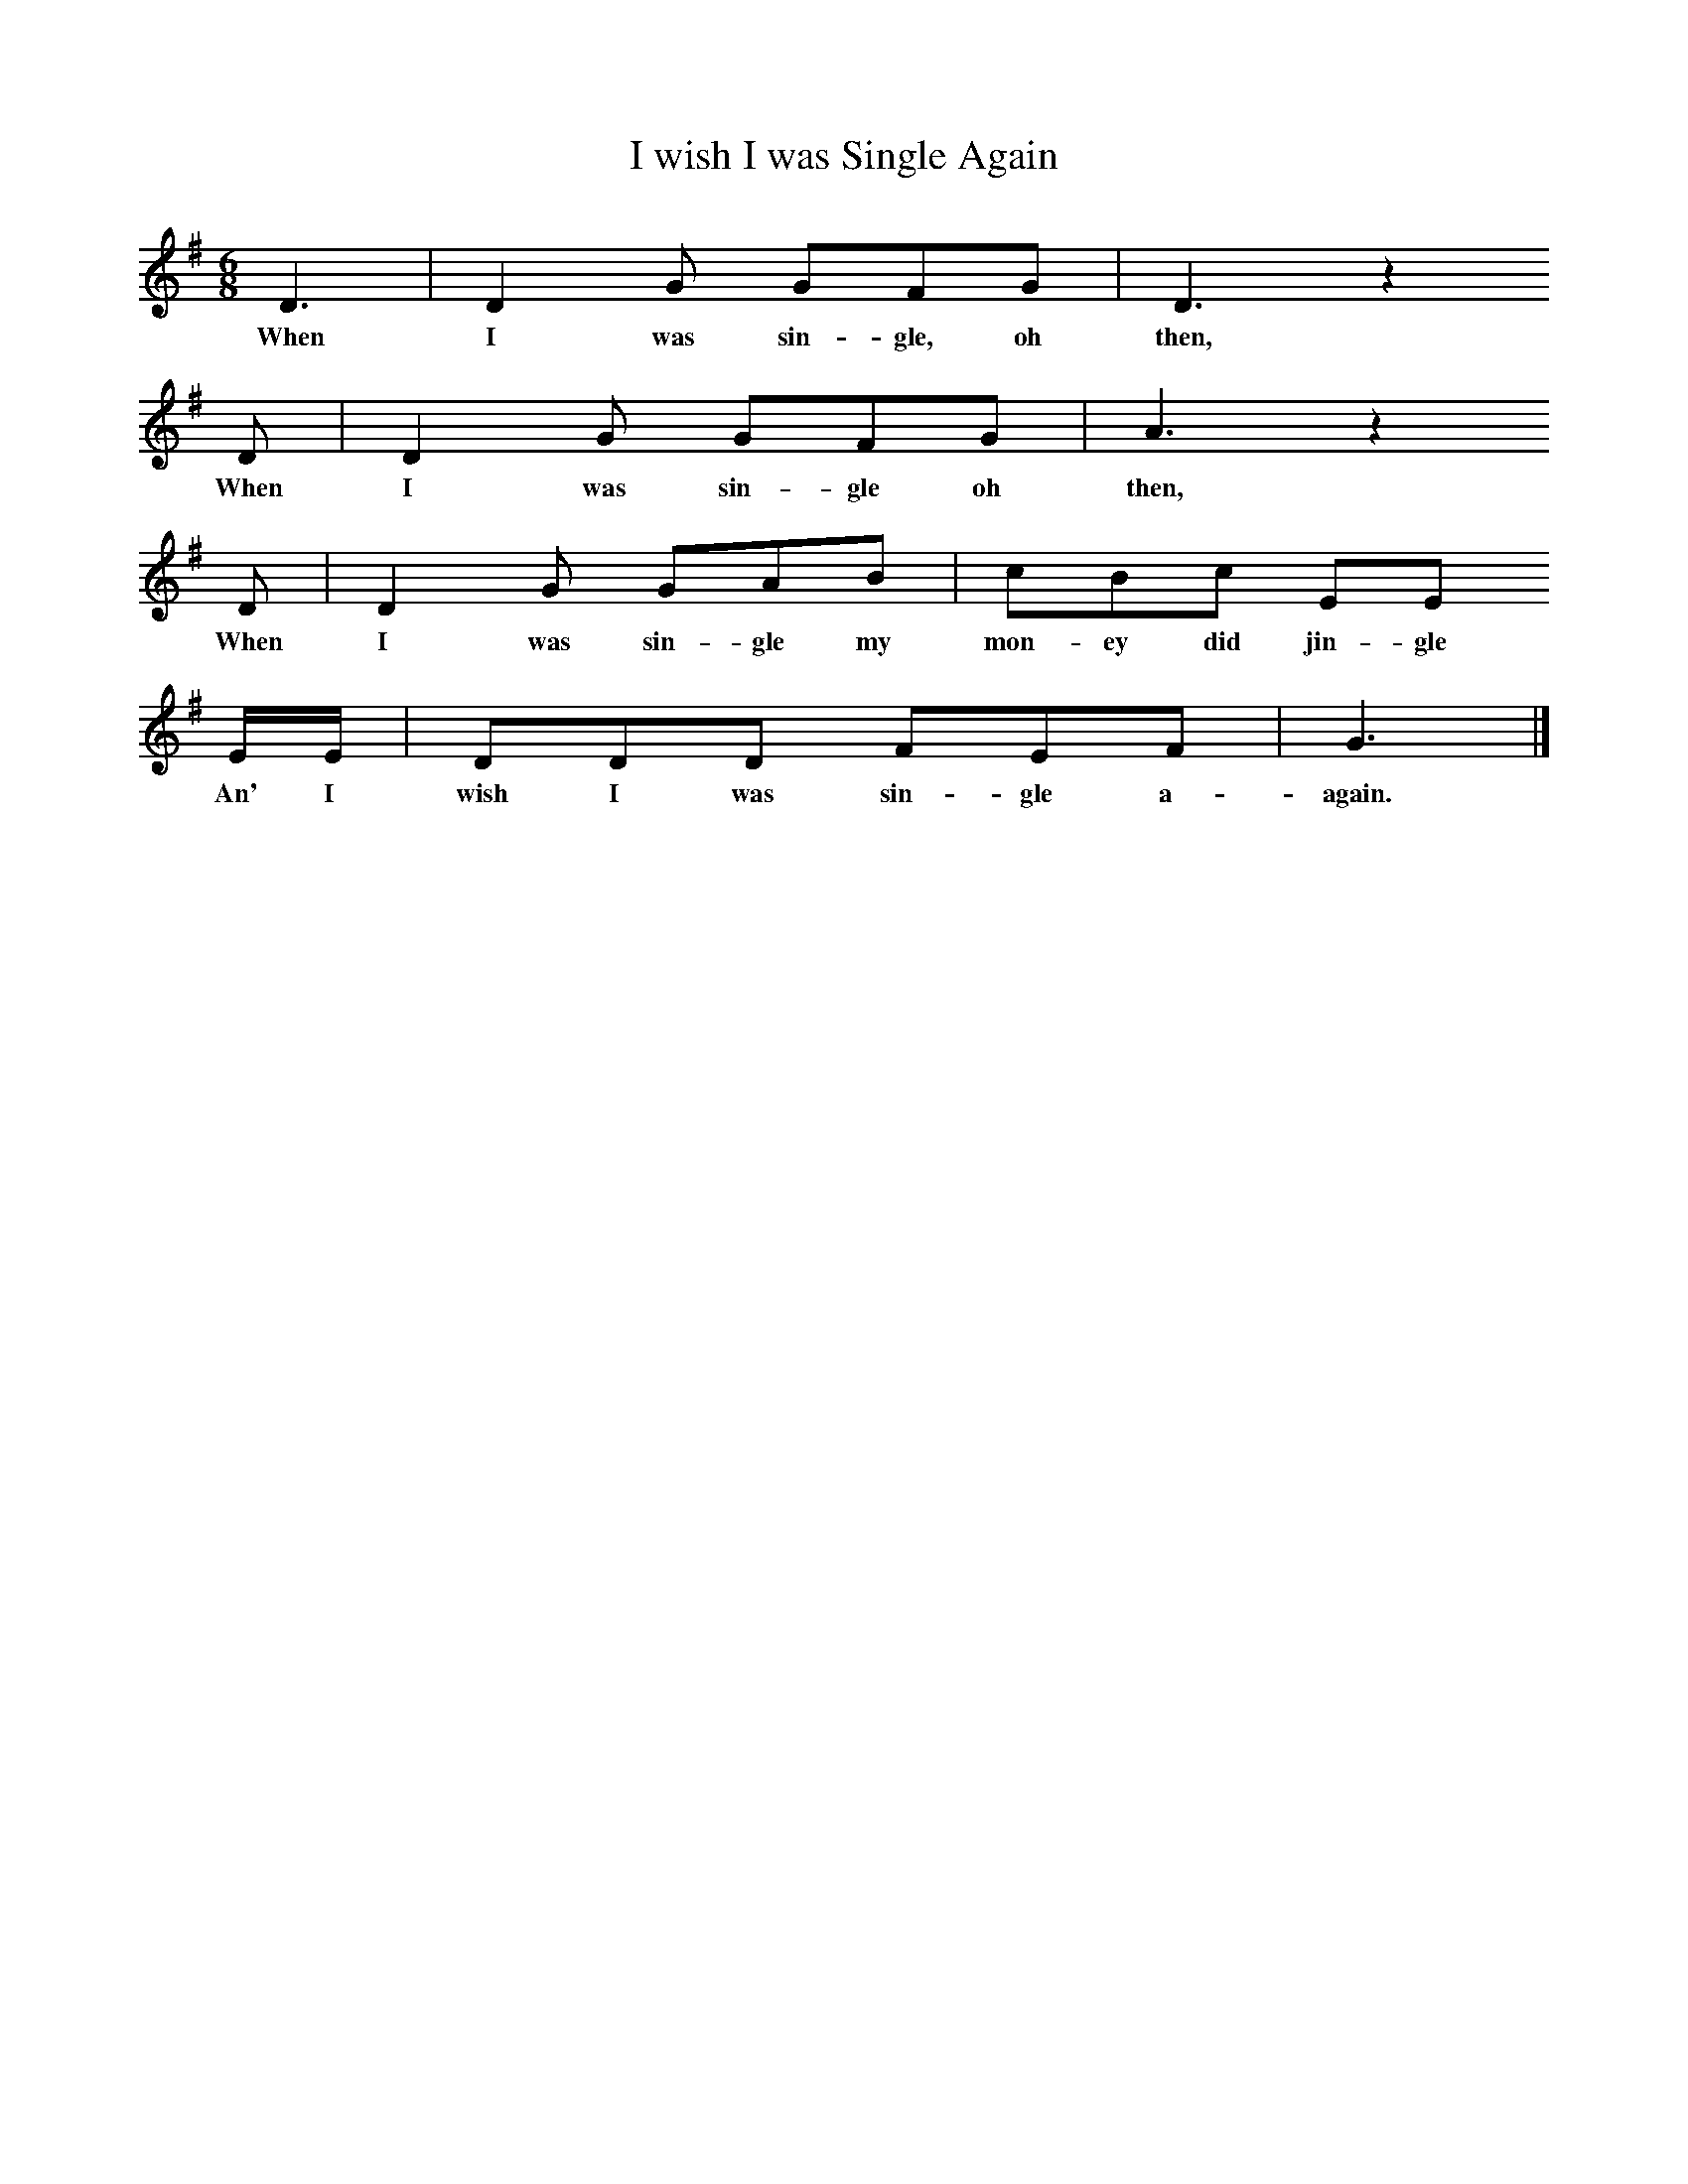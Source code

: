 X:1
T:I wish I was Single Again
F:http://www.folkinfo.org/songs
B:Ozark Folk Songs, Randolph, Ed Norm Cohen, ISBN 0-252-00952-2
Z:Vance Randolph
S:Lottie Chapman, Anderson Mo, Apr 2, 1928
M:6/8     %Meter
L:1/8     %
K:G
D3 |D2 G GFG |D3 z2 
w:When I was sin-gle, oh then, 
D |D2 G GFG | A3 z2 
w:When I was sin-gle oh then,
D |D2 G GAB |cBc EE
w:When I was sin-gle my mon-ey did jin-gle 
E/E/ |DDD FEF | G3  |]
w:An' I wish I was sin-gle a-again. 